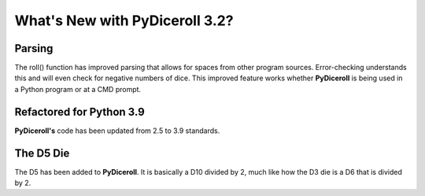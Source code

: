 **What's New with PyDiceroll 3.2?**
===================================

Parsing
-------

The roll() function has improved parsing that allows for spaces from other program sources. Error-checking understands this
and will even check for negative numbers of dice. This improved feature works whether **PyDiceroll** is being used in a Python
program or at a CMD prompt.


Refactored for Python 3.9
-------------------------

**PyDiceroll's** code has been updated from 2.5 to 3.9 standards.


The D5 Die
----------

The D5 has been added to **PyDiceroll**. It is basically a D10 divided by 2, much like how the D3 die is a D6 that is divided by 2.
